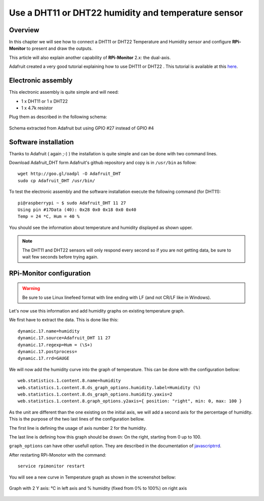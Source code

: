 Use a DHT11 or DHT22 humidity and temperature sensor
====================================================

Overview
--------
In this chapter we will see how to connect a DHT11 or DHT22 Temperature and
Humidity sensor and configure **RPi-Monitor** to present and draw the outputs.

This article will also explain another capability of **RPi-Monitor** 2.x: the dual-axis.

Adafruit created a very good tutorial explaining how to use DHT11 or DHT22 . 
This tutorial is available at this `here <http://learn.adafruit.com/dht-humidity-sensing-on-raspberry-pi-with-gdocs-logging/wiring>`_.

Electronic assembly
-------------------

This electronic assembly is quite simple and will need:

* 1 x DHT11 or 1 x DHT22
* 1 x 4.7k resistor

Plug them as described in the following schema:

.. figure:: _static/dht11wiring.png
  :width: 400px 
  :align: center
  
  Schema extracted from Adafruit but using GPIO #27 instead of GPIO #4

Software installation
---------------------

Thanks to Adafruit ( again ;-) ) the installation is quite simple and can be 
done with two command lines.

Download Adafruit_DHT form Adafruit's github repository and copy is in ``/usr/bin`` as follow:

::

    wget http://goo.gl/oadpl -O Adafruit_DHT
    sudo cp Adafruit_DHT /usr/bin/

To test the electronic assembly and the software installation execute the 
following command (for DHT11):

:: 

    pi@raspberrypi ~ $ sudo Adafruit_DHT 11 27
    Using pin #17Data (40): 0x28 0x0 0x18 0x0 0x40
    Temp = 24 *C, Hum = 40 %

You should see the information about temperature and humidity displayed as shown upper.

.. note:: The DHT11 and DHT22 sensors will only respond every second so if you 
          are not getting data, be sure to wait few seconds before trying again.

RPi-Monitor configuration
-------------------------

.. warning:: Be sure to use Linux linefeed format with line ending with LF 
             (and not CR/LF like in Windows).

Let's now use this information and add humidity graphs on existing temperature graph.

We first have to extract the data. This is done like this:

::

    dynamic.17.name=humidity 
    dynamic.17.source=Adafruit_DHT 11 27 
    dynamic.17.regexp=Hum = (\S+) 
    dynamic.17.postprocess= 
    dynamic.17.rrd=GAUGE

We will now add the humidity curve into the graph of temperature. 
This can be done with the configuration bellow:

::

    web.statistics.1.content.8.name=humidity 
    web.statistics.1.content.8.ds_graph_options.humidity.label=Humidity (%) 
    web.statistics.1.content.8.ds_graph_options.humidity.yaxis=2 
    web.statistics.1.content.8.graph_options.y2axis={ position: "right", min: 0, max: 100 }

As the unit are different than the one existing on the initial axis, 
we will add a second axis for the percentage of humidity. This is the purpose 
of the two last lines of the configuration bellow.

The first line is defining the usage of axis number 2 for the humidity.

The last line is defining how this graph should be drawn: On the right, 
starting from 0 up to 100.

``graph_options`` can have other usefull option. They are described in the 
documentation of `javascriptrrd <http://javascriptrrd.sourceforge.net/docs/javascriptrrd_v0.6.3/doc/lib/rrdFlot_js.html>`_.

After restarting RPi-Monotor with the command:

:: 

    service rpimonitor restart

You will see a new curve in Temperature graph as shown in the screenshot bellow:

.. figure:: _static/rpimonitortempethum.png
  :width: 400px 
  :align: center
  
  Graph with 2 Y axis: °C in left axis and % humidity (fixed from 0% to 100%) 
  on right axis
